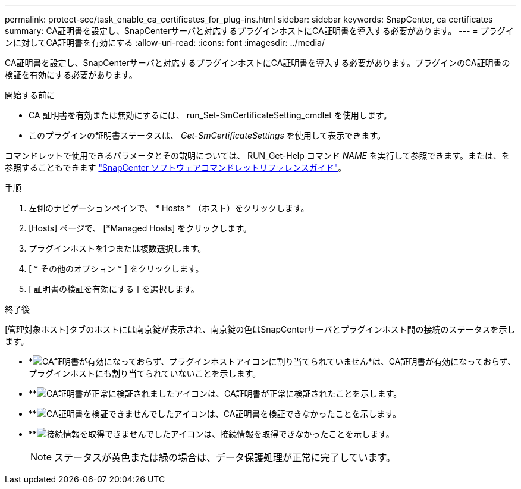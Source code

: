 ---
permalink: protect-scc/task_enable_ca_certificates_for_plug-ins.html 
sidebar: sidebar 
keywords: SnapCenter, ca certificates 
summary: CA証明書を設定し、SnapCenterサーバと対応するプラグインホストにCA証明書を導入する必要があります。 
---
= プラグインに対してCA証明書を有効にする
:allow-uri-read: 
:icons: font
:imagesdir: ../media/


[role="lead"]
CA証明書を設定し、SnapCenterサーバと対応するプラグインホストにCA証明書を導入する必要があります。プラグインのCA証明書の検証を有効にする必要があります。

.開始する前に
* CA 証明書を有効または無効にするには、 run_Set-SmCertificateSetting_cmdlet を使用します。
* このプラグインの証明書ステータスは、 _Get-SmCertificateSettings_ を使用して表示できます。


コマンドレットで使用できるパラメータとその説明については、 RUN_Get-Help コマンド _NAME_ を実行して参照できます。または、を参照することもできます https://library.netapp.com/ecm/ecm_download_file/ECMLP2886895["SnapCenter ソフトウェアコマンドレットリファレンスガイド"^]。

.手順
. 左側のナビゲーションペインで、 * Hosts * （ホスト）をクリックします。
. [Hosts] ページで、 [*Managed Hosts] をクリックします。
. プラグインホストを1つまたは複数選択します。
. [ * その他のオプション * ] をクリックします。
. [ 証明書の検証を有効にする ] を選択します。


.終了後
[管理対象ホスト]タブのホストには南京錠が表示され、南京錠の色はSnapCenterサーバとプラグインホスト間の接続のステータスを示します。

* *image:../media/enable_ca_issues_icon.png["CA証明書が有効になっておらず、プラグインホストアイコンに割り当てられていません"]*は、CA証明書が有効になっておらず、プラグインホストにも割り当てられていないことを示します。
* **image:../media/enable_ca_good_icon.png["CA証明書が正常に検証されましたアイコン"]は、CA証明書が正常に検証されたことを示します。
* **image:../media/enable_ca_failed_icon.png["CA証明書を検証できませんでしたアイコン"]は、CA証明書を検証できなかったことを示します。
* **image:../media/enable_ca_undefined_icon.png["接続情報を取得できませんでしたアイコン"]は、接続情報を取得できなかったことを示します。
+

NOTE: ステータスが黄色または緑の場合は、データ保護処理が正常に完了しています。


